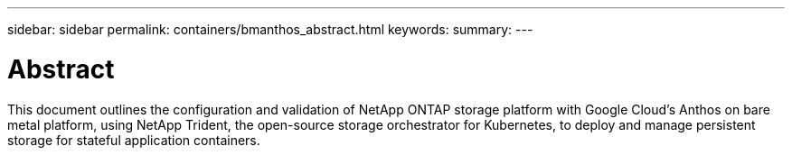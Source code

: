 ---
sidebar: sidebar
permalink: containers/bmanthos_abstract.html
keywords:
summary:
---

= Abstract
:hardbreaks:
:nofooter:
:icons: font
:linkattrs:
:imagesdir: ./../media/

//
// This file was created with NDAC Version 2.0 (August 17, 2020)
//
// 2021-03-29 10:17:22.495003
//

This document outlines the configuration and validation of NetApp ONTAP storage platform with Google Cloud’s Anthos on bare metal platform, using NetApp Trident, the open-source storage orchestrator for Kubernetes, to deploy and manage persistent storage for stateful application containers.
